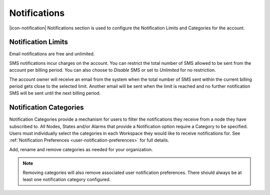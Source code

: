 .. _management-notifications:

Notifications
==============

|icon-notification| Notifications section is used to configure the Notification Limits and Categories for the account.

.. only:: not latex

    |

.. _management-notifications-limits:

Notification Limits
-------------------

Email notifications are free and unlimited.

SMS notifications incur charges on the account. You can restrict the total number of SMS allowed to be sent from the account per billing period. You can also choose to *Disable*  SMS or set to *Unlimited*  for no restriction.

.. raw:: latex

    \vspace{-10pt}

.. only:: not latex

	.. image:: account_notification_limits.jpg
		:scale: 50 %

	| 

.. only:: latex

	| 

	.. image:: account_notification_limits.jpg
		:scale: 70 %

The account owner will receive an email from the system when the total number of SMS sent within the current billing period gets close to the selected limit. Another email will be sent when the limit is reached and no further notification SMS will be sent until the next billing period.

.. only:: not latex

    |

.. _management-notifications-categories:

Notification Categories
-----------------------

Notification Categories provide a mechanism for users to filter the notifications they receive from a node they have subscribed to.
All Nodes, States and/or Alarms that provide a Notification option require a Category to be specified.
Users must individually select the categories in each Workspace they would like to receive notifications for. See :ref:`Notification Preferences <user-notification-preferences>` for full details.

Add, rename and remove categories as needed for your organization.

.. raw:: latex

    \vspace{-10pt}

.. only:: not latex

	.. image:: account_notification_categories.jpg
		:scale: 50 %

	| 

.. only:: latex
	
	| 

	.. image:: account_notification_categories.jpg
		:scale: 80 %


.. note:: 
	Removing categories will also remove associated user notification preferences. There should always be at least one notification category configured.

.. raw:: latex

    \newpage
